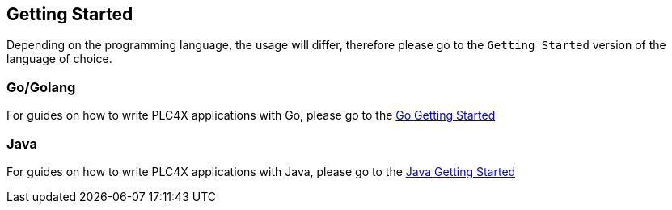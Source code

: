//
//  Licensed to the Apache Software Foundation (ASF) under one or more
//  contributor license agreements.  See the NOTICE file distributed with
//  this work for additional information regarding copyright ownership.
//  The ASF licenses this file to You under the Apache License, Version 2.0
//  (the "License"); you may not use this file except in compliance with
//  the License.  You may obtain a copy of the License at
//
//      https://www.apache.org/licenses/LICENSE-2.0
//
//  Unless required by applicable law or agreed to in writing, software
//  distributed under the License is distributed on an "AS IS" BASIS,
//  WITHOUT WARRANTIES OR CONDITIONS OF ANY KIND, either express or implied.
//  See the License for the specific language governing permissions and
//  limitations under the License.
//

== Getting Started

Depending on the programming language, the usage will differ, therefore please go to the `Getting Started` version of the language of choice.

=== Go/Golang

For guides on how to write PLC4X applications with Go, please go to the link:getting-started/plc4go.html[Go Getting Started]

=== Java

For guides on how to write PLC4X applications with Java, please go to the link:getting-started/plc4j.html[Java Getting Started]